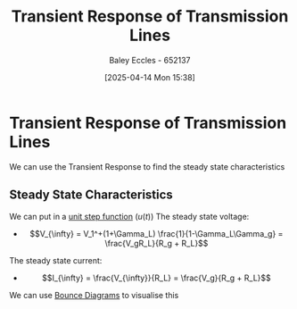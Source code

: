:PROPERTIES:
:ID:       7d2faf30-558d-49c5-b3c4-c01535727f08
:END:
#+title: Transient Response of Transmission Lines
#+date: [2025-04-14 Mon 15:38]
#+AUTHOR: Baley Eccles - 652137
#+STARTUP: latexpreview

* Transient Response of Transmission Lines
We can use the Transient Response to find the steady state characteristics

** Steady State Characteristics
We can put in a [[id:df314ae5-1b35-49a3-be34-8d0aeb720ff3][unit step function]] ($u(t)$)
The steady state voltage:
 - \[V_{\infty} = V_1^+(1+\Gamma_L) \frac{1}{1-\Gamma_L\Gamma_g} = \frac{V_gR_L}{R_g + R_L}\]
The steady state current:
 - \[I_{\infty} = \frac{V_{\infty}}{R_L} = \frac{V_g}{R_g + R_L}\]
We can use [[id:7e2063ad-659c-4a1b-9f86-8818305dd9bc][Bounce Diagrams]] to visualise this
